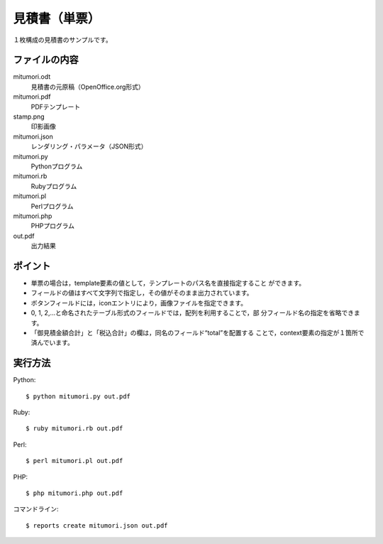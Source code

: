 見積書（単票）
==============

１枚構成の見積書のサンプルです。

ファイルの内容
--------------
mitumori.odt
    見積書の元原稿（OpenOffice.org形式）

mitumori.pdf
    PDFテンプレート

stamp.png
    印影画像

mitumori.json
    レンダリング・パラメータ（JSON形式）

mitumori.py
    Pythonプログラム

mitumori.rb
    Rubyプログラム

mitumori.pl
    Perlプログラム

mitumori.php
    PHPプログラム

out.pdf
    出力結果

ポイント
--------

- 単票の場合は，template要素の値として，テンプレートのパス名を直接指定すること
  ができます。

- フィールドの値はすべて文字列で指定し，その値がそのまま出力されています。

- ボタンフィールドには，iconエントリにより，画像ファイルを指定できます。

- 0, 1, 2,…と命名されたテーブル形式のフィールドでは，配列を利用することで，部
  分フィールド名の指定を省略できます。

- 「御見積金額合計」と「税込合計」の欄は，同名のフィールド“total”を配置する
  ことで，context要素の指定が１箇所で済んでいます。
  
実行方法
--------

Python::

    $ python mitumori.py out.pdf

Ruby::

    $ ruby mitumori.rb out.pdf

Perl::

    $ perl mitumori.pl out.pdf

PHP::

    $ php mitumori.php out.pdf

コマンドライン::

    $ reports create mitumori.json out.pdf

